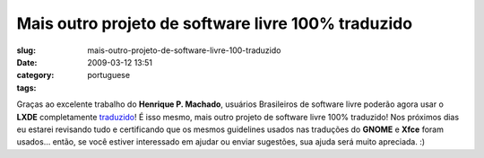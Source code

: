Mais outro projeto de software livre 100% traduzido
###################################################
:slug: mais-outro-projeto-de-software-livre-100-traduzido
:date: 2009-03-12 13:51
:category:
:tags: portuguese

Graças ao excelente trabalho do **Henrique P. Machado**, usuários
Brasileiros de software livre poderão agora usar o **LXDE**
completamente `traduzido <http://pootle.lxde.bsnet.se/pt_BR/lxde/>`__! É
isso mesmo, mais outro projeto de software livre 100% traduzido! Nos
próximos dias eu estarei revisando tudo e certificando que os mesmos
guidelines usados nas traduções do **GNOME** e **Xfce** foram usados…
então, se você estiver interessado em ajudar ou enviar sugestões, sua
ajuda será muito apreciada. :)
